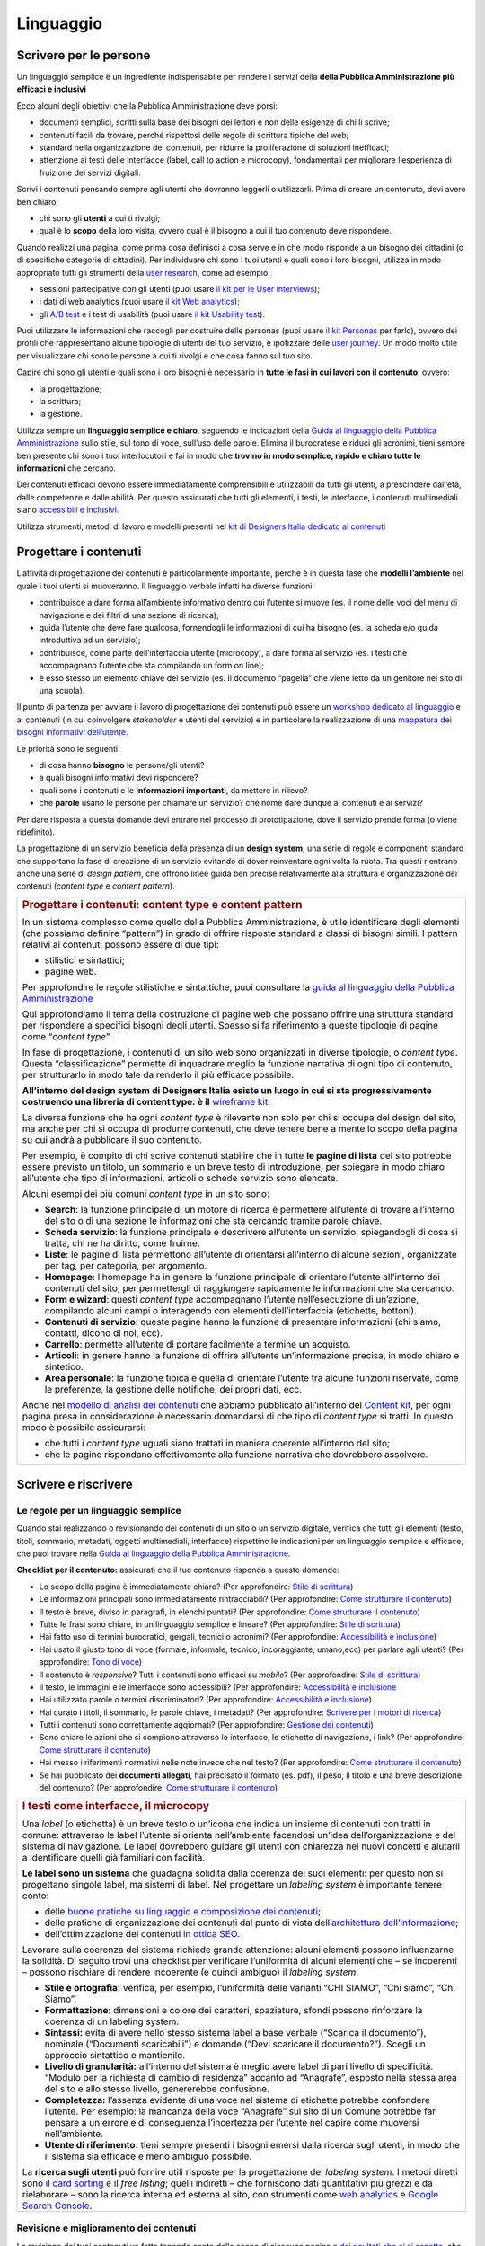 ==========
Linguaggio
==========

.. _scrivere-per-le-persone-1:

Scrivere per le persone
=======================

Un linguaggio semplice è un ingrediente indispensabile per rendere i
servizi della **della Pubblica Amministrazione più efficaci e
inclusivi**

Ecco alcuni degli obiettivi che la Pubblica Amministrazione deve porsi:

-  documenti semplici, scritti sulla base dei bisogni dei lettori e non
   delle esigenze di chi li scrive;

-  contenuti facili da trovare, perché rispettosi delle regole di
   scrittura tipiche del web;

-  standard nella organizzazione dei contenuti, per ridurre la
   proliferazione di soluzioni inefficaci;

-  attenzione ai testi delle interfacce (label, call to action e
   microcopy), fondamentali per migliorare l’esperienza di fruizione dei
   servizi digitali.

Scrivi i contenuti pensando sempre agli utenti che dovranno leggerli o
utilizzarli. Prima di creare un contenuto, devi avere ben chiaro:

-  chi sono gli **utenti** a cui ti rivolgi;

-  qual è lo **scopo** della loro visita, ovvero qual è il bisogno a cui
   il tuo contenuto deve rispondere.

Quando realizzi una pagina, come prima cosa definisci a cosa serve e in
che modo risponde a un bisogno dei cittadini (o di specifiche categorie
di cittadini). Per individuare chi sono i tuoi utenti e quali sono i
loro bisogni, utilizza in modo appropriato tutti gli strumenti della
`user
research <../user-research.html>`__,
come ad esempio:

-  sessioni partecipative con gli utenti (puoi usare `il kit per le User
   interviews <https://designers.italia.it/kit/user-interviews/>`__);

-  i dati di web analytics (puoi usare `il kit Web
   analytics <https://designers.italia.it/kit/analytics/>`__);

-  gli `A/B
   test <https://medium.com/designers-italia/la-b-testing-a-supporto-della-user-experience-aec73bc0fbb>`__
   e i test di usabilità (puoi usare `il kit Usability
   test <https://designers.italia.it/kit/usability-test/>`__).

Puoi utilizzare le informazioni che raccogli per costruire delle
personas (puoi usare `il kit
Personas <https://designers.italia.it/kit/personas/>`__ per farlo),
ovvero dei profili che rappresentano alcune tipologie di utenti del tuo
servizio, e ipotizzare delle `user
journey <https://designers.italia.it/kit/user-journey/>`__. Un modo
molto utile per visualizzare chi sono le persone a cui ti rivolgi e che
cosa fanno sul tuo sito.

Capire chi sono gli utenti e quali sono i loro bisogni è necessario in
**tutte le fasi in cui lavori con il contenuto**, ovvero:

-  la progettazione;

-  la scrittura;

-  la gestione.

Utilizza sempre un **linguaggio semplice e chiaro**, seguendo le
indicazioni della `Guida al linguaggio della Pubblica
Amministrazione <https://guida-linguaggio-pubblica-amministrazione.readthedocs.io/it/latest/>`__
sullo stile, sul tono di voce, sull’uso delle parole. Elimina il
burocratese e riduci gli acronimi, tieni sempre ben presente chi sono i
tuoi interlocutori e fai in modo che **trovino in modo semplice, rapido
e chiaro tutte le informazioni** che cercano.

Dei contenuti efficaci devono essere immediatamente comprensibili e
utilizzabili da tutti gli utenti, a prescindere dall’età, dalle
competenze e dalle abilità. Per questo assicurati che tutti gli
elementi, i testi, le interfacce, i contenuti multimediali siano
`accessibili e
inclusivi <https://guida-linguaggio-pubblica-amministrazione.readthedocs.io/it/latest/suggerimenti-di-scrittura/accessibilita-e-inclusivita.html>`__.

Utilizza strumenti, metodi di lavoro e modelli presenti nel `kit di
Designers Italia dedicato ai
contenuti <https://designers.italia.it/kit/content-kit/>`__

Progettare i contenuti
======================

L’attività di progettazione dei contenuti è particolarmente importante,
perché è in questa fase che **modelli l’ambiente** nel quale i tuoi
utenti si muoveranno. Il linguaggio verbale infatti ha diverse funzioni:

-  contribuisce a dare forma all’ambiente informativo dentro cui
   l’utente si muove (es. il nome delle voci del menu di navigazione e
   dei filtri di una sezione di ricerca);

-  guida l’utente che deve fare qualcosa, fornendogli le informazioni di
   cui ha bisogno (es. la scheda e/o guida introduttiva ad un servizio);

-  contribuisce, come parte dell’interfaccia utente (microcopy), a dare
   forma al servizio (es. i testi che accompagnano l’utente che sta
   compilando un form on line);

-  è esso stesso un elemento chiave del servizio (es. Il documento
   “pagella” che viene letto da un genitore nel sito di una scuola).

Il punto di partenza per avviare il lavoro di progettazione dei
contenuti può essere un `workshop dedicato al
linguaggio <https://docs.google.com/presentation/d/1x5wtOl0D5LZEugRAp7-XwNdcyAV_ScG9O2e9Jy2Pnbg/edit?usp=sharing>`__
e ai contenuti (in cui coinvolgere *stakeholder* e utenti del servizio)
e in particolare la realizzazione di una `mappatura dei bisogni
informativi
dell’utente <https://drive.google.com/file/d/1HEaJVym_dHbT2HdNd8oWDZZBMUwCuaFe/view>`__.

Le priorità sono le seguenti:

-  di cosa hanno **bisogno** le persone/gli utenti?

-  a quali bisogni informativi devi rispondere?

-  quali sono i contenuti e le **informazioni importanti**, da mettere
   in rilievo?

-  che **parole** usano le persone per chiamare un servizio? che nome
   dare dunque ai contenuti e ai servizi?

Per dare risposta a questa domande devi entrare nel processo di
prototipazione, dove il servizio prende forma (o viene ridefinito).

La progettazione di un servizio beneficia della presenza di un **design
system**, una serie di regole e componenti standard che supportano la
fase di creazione di un servizio evitando di dover reinventare ogni
volta la ruota. Tra questi rientrano anche una serie di *design
pattern*, che offrono linee guida ben precise relativamente alla
struttura e organizzazione dei contenuti (*content type* e *content
pattern*).

+------------------------------------------------------------------------------------------------------------------------+
| .. rubric:: Progettare i contenuti: content type e content pattern                                                     |
|                                                                                                                        |
| In un sistema complesso come quello della Pubblica Amministrazione, è                                                  |
| utile identificare degli elementi (che possiamo definire “pattern”)                                                    |
| in grado di offrire risposte standard a classi di bisogni simili. I                                                    |
| pattern relativi ai contenuti possono essere di due tipi:                                                              |
|                                                                                                                        |
| -  stilistici e sintattici;                                                                                            |
|                                                                                                                        |
| -  pagine web.                                                                                                         |
|                                                                                                                        |
| Per approfondire le regole stilistiche e sintattiche, puoi consultare                                                  |
| la `guida al linguaggio della Pubblica                                                                                 |
| Amministrazione <https://guida-linguaggio-pubblica-amministrazione.re                                                  |
| adthedocs.io/it/latest/>`__                                                                                            |
|                                                                                                                        |
| Qui approfondiamo il tema della costruzione di pagine web che possano                                                  |
| offrire una struttura standard per rispondere a specifici bisogni                                                      |
| degli utenti. Spesso si fa riferimento a queste tipologie di pagine                                                    |
| come “\ *content type*\ ”.                                                                                             |
|                                                                                                                        |
| In fase di progettazione, i contenuti di un sito web sono organizzati                                                  |
| in diverse tipologie, o *content type*. Questa “classificazione”                                                       |
| permette di inquadrare meglio la funzione narrativa di ogni tipo di                                                    |
| contenuto, per strutturarlo in modo tale da renderlo il più efficace                                                   |
| possibile.                                                                                                             |
|                                                                                                                        |
| **All’interno del design system di Designers Italia esiste un luogo                                                    |
| in cui si sta progressivamente costruendo una libreria di content                                                      |
| type: è il** `wireframe                                                                                                |
| kit <https://designers.italia.it/kit/wireframe-kit/>`__.                                                               |
|                                                                                                                        |
| La diversa funzione che ha ogni *content type* è rilevante non solo                                                    |
| per chi si occupa del design del sito, ma anche per chi si occupa di                                                   |
| produrre contenuti, che deve tenere bene a mente lo scopo della                                                        |
| pagina su cui andrà a pubblicare il suo contenuto.                                                                     |
|                                                                                                                        |
| Per esempio, è compito di chi scrive contenuti stabilire che in tutte                                                  |
| **le pagine di lista** del sito potrebbe essere previsto un titolo,                                                    |
| un sommario e un breve testo di introduzione, per spiegare in modo                                                     |
| chiaro all’utente che tipo di informazioni, articoli o schede                                                          |
| servizio sono elencate.                                                                                                |
|                                                                                                                        |
| Alcuni esempi dei più comuni *content type* in un sito sono:                                                           |
|                                                                                                                        |
| -  **Search**: la funzione principale di un motore di ricerca è                                                        |
|    permettere all’utente di trovare all’interno del sito o di una                                                      |
|    sezione le informazioni che sta cercando tramite parole chiave.                                                     |
|                                                                                                                        |
| -  **Scheda servizio**: la funzione principale è descrivere                                                            |
|    all’utente un servizio, spiegandogli di cosa si tratta, chi ne ha                                                   |
|    diritto, come fruirne.                                                                                              |
|                                                                                                                        |
| -  **Liste**: le pagine di lista permettono all’utente di orientarsi                                                   |
|    all’interno di alcune sezioni, organizzate per tag, per categoria,                                                  |
|    per argomento.                                                                                                      |
|                                                                                                                        |
| -  **Homepage**: l’homepage ha in genere la funzione principale di                                                     |
|    orientare l’utente all’interno dei contenuti del sito, per                                                          |
|    permettergli di raggiungere rapidamente le informazioni che sta                                                     |
|    cercando.                                                                                                           |
|                                                                                                                        |
| -  **Form e wizard**: questi *content type* accompagnano l’utente                                                      |
|    nell’esecuzione di un’azione, compilando alcuni campi o                                                             |
|    interagendo con elementi dell’interfaccia (etichette, bottoni).                                                     |
|                                                                                                                        |
| -  **Contenuti di servizio**: queste pagine hanno la funzione di                                                       |
|    presentare informazioni (chi siamo, contatti, dicono di noi, ecc).                                                  |
|                                                                                                                        |
| -  **Carrello**: permette all’utente di portare facilmente a termine                                                   |
|    un acquisto.                                                                                                        |
|                                                                                                                        |
| -  **Articoli**: in genere hanno la funzione di offrire all’utente                                                     |
|    un’informazione precisa, in modo chiaro e sintetico.                                                                |
|                                                                                                                        |
| -  **Area personale**: la funzione tipica è quella di orientare                                                        |
|    l’utente tra alcune funzioni riservate, come le preferenze, la                                                      |
|    gestione delle notifiche, dei propri dati, ecc.                                                                     |
|                                                                                                                        |
| Anche nel `modello di analisi dei                                                                                      |
| contenuti <https://docs.google.com/spreadsheets/d/1tmVB0unvsZ5wViYFtyaf95t69Pt4a5JAIFmGdjJjdwI/edit#gid=1126404963>`__ |
| che abbiamo pubblicato all’interno del `Content                                                                        |
| kit <https://designers.italia.it/kit/content-kit/>`__, per ogni                                                        |
| pagina presa in considerazione è necessario domandarsi di che tipo di                                                  |
| *content type* si tratti. In questo modo è possibile assicurarsi:                                                      |
|                                                                                                                        |
| -  che tutti i *content type* uguali siano trattati in maniera                                                         |
|    coerente all’interno del sito;                                                                                      |
|                                                                                                                        |
| -  che le pagine rispondano effettivamente alla funzione narrativa                                                     |
|    che dovrebbero assolvere.                                                                                           |
+------------------------------------------------------------------------------------------------------------------------+

Scrivere e riscrivere
=====================

Le regole per un linguaggio semplice
------------------------------------

Quando stai realizzando o revisionando dei contenuti di un sito o un
servizio digitale, verifica che tutti gli elementi (testo, titoli,
sommario, metadati, oggetti multimediali, interfacce) rispettino le
indicazioni per un linguaggio semplice e efficace, che puoi trovare
nella `Guida al linguaggio della Pubblica
Amministrazione <https://guida-linguaggio-pubblica-amministrazione.readthedocs.io/it/latest/>`__.

**Checklist per il contenuto:** assicurati che il tuo contenuto risponda
a queste domande:

-  Lo scopo della pagina è immediatamente chiaro? (Per approfondire:
   `Stile di
   scrittura <https://guida-linguaggio-pubblica-amministrazione.readthedocs.io/it/latest/suggerimenti-di-scrittura/stile-di-scrittura.html>`__)

-  Le informazioni principali sono immediatamente rintracciabili? (Per
   approfondire: `Come strutturare il
   contenuto <https://guida-linguaggio-pubblica-amministrazione.readthedocs.io/it/latest/suggerimenti-di-scrittura/come-strutturare-il-contenuto.html>`__)

-  Il testo è breve, diviso in paragrafi, in elenchi puntati? (Per
   approfondire: `Come strutturare il
   contenuto <https://guida-linguaggio-pubblica-amministrazione.readthedocs.io/it/latest/suggerimenti-di-scrittura/come-strutturare-il-contenuto.html>`__)

-  Tutte le frasi sono chiare, in un linguaggio semplice e lineare? (Per
   approfondire: `Stile di
   scrittura <https://guida-linguaggio-pubblica-amministrazione.readthedocs.io/it/latest/suggerimenti-di-scrittura/stile-di-scrittura.html>`__)

-  Hai fatto uso di termini burocratici, gergali, tecnici o acronimi?
   (Per approfondire: `Accessibilità e
   inclusione <https://guida-linguaggio-pubblica-amministrazione.readthedocs.io/it/latest/suggerimenti-di-scrittura/accessibilita-e-inclusione.html>`__)

-  Hai usato il giusto tono di voce (formale, informale, tecnico,
   incoraggiante, umano,ecc) per parlare agli utenti? (Per approfondire:
   `Tono di
   voce <https://guida-linguaggio-pubblica-amministrazione.readthedocs.io/it/latest/tono-di-voce.html>`__)

-  Il contenuto è *responsive*? Tutti i contenuti sono efficaci su
   *mobile*? (Per approfondire: `Stile di
   scrittura <https://guida-linguaggio-pubblica-amministrazione.readthedocs.io/it/latest/suggerimenti-di-scrittura/stile-di-scrittura.html>`__)

-  Il testo, le immagini e le interfacce sono accessibili? (Per
   approfondire: `Accessibilità e
   inclusione <https://guida-linguaggio-pubblica-amministrazione.readthedocs.io/it/latest/suggerimenti-di-scrittura/accessibilita-e-inclusivita.html>`__

-  Hai utilizzato parole o termini discriminatori? (Per approfondire:
   `Accessibilità e
   inclusione <https://guida-linguaggio-pubblica-amministrazione.readthedocs.io/it/latest/suggerimenti-di-scrittura/accessibilita-e-inclusione.html>`__)

-  Hai curato i titoli, il sommario, le parole chiave, i metadati? (Per
   approfondire: `Scrivere per i motori di
   ricerca <https://guida-linguaggio-pubblica-amministrazione.readthedocs.io/it/latest/suggerimenti-di-scrittura/scrivere-per-i-motori-di-ricerca.html>`__)

-  Tutti i contenuti sono correttamente aggiornati? (Per approfondire:
   `Gestione dei
   contenuti <https://guida-linguaggio-pubblica-amministrazione.readthedocs.io/it/latest/suggerimenti-di-scrittura/gestione-dei-contenuti.html>`__)

-  Sono chiare le azioni che si compiono attraverso le interfacce, le
   etichette di navigazione, i link? (Per approfondire: `Come
   strutturare il
   contenuto <https://guida-linguaggio-pubblica-amministrazione.readthedocs.io/it/latest/suggerimenti-di-scrittura/come-strutturare-il-contenuto.html>`__)

-  Hai messo i riferimenti normativi nelle note invece che nel testo?
   (Per approfondire: `Come strutturare il
   contenuto <https://guida-linguaggio-pubblica-amministrazione.readthedocs.io/it/latest/suggerimenti-di-scrittura/come-strutturare-il-contenuto.html>`__)

-  Se hai pubblicato dei **documenti allegati**, hai precisato il
   formato (es. pdf), il peso, il titolo e una breve descrizione del
   contenuto? (Per approfondire: `Come strutturare il
   contenuto <https://guida-linguaggio-pubblica-amministrazione.readthedocs.io/it/latest/suggerimenti-di-scrittura/come-strutturare-il-contenuto.html>`__)

.. _section-1:

+------------------------------------------------------------------------------------------------------------------------------------------------------+
| .. rubric:: I testi come interfacce, il microcopy                                                                                                    |
|                                                                                                                                                      |
| Una *label* (o etichetta) è un breve testo o un’icona che indica un                                                                                  |
| insieme di contenuti con tratti in comune: attraverso le label                                                                                       |
| l’utente si orienta nell’ambiente facendosi un’idea                                                                                                  |
| dell’organizzazione e del sistema di navigazione. Le label dovrebbero                                                                                |
| guidare gli utenti con chiarezza nei nuovi concetti e aiutarli a                                                                                     |
| identificare quelli già familiari con facilità.                                                                                                      |
|                                                                                                                                                      |
| **Le label sono un sistema** che guadagna solidità dalla coerenza dei                                                                                |
| suoi elementi: per questo non si progettano singole label, ma sistemi                                                                                |
| di label. Nel progettare un *labeling system* è importante tenere                                                                                    |
| conto:                                                                                                                                               |
|                                                                                                                                                      |
| -  delle `buone pratiche su linguaggio e composizione dei                                                                                            |
|    contenuti <https://guida-linguaggio-pubblica-amministrazione.readthedocs.io/it/latest/suggerimenti-di-scrittura.html>`__;                         |
|                                                                                                                                                      |
| -  delle pratiche di organizzazione dei contenuti dal punto di vista                                                                                 |
|    dell’\ `architettura                                                                                                                              |
|    dell’informazione <http://design-italia.readthedocs.io/it/stable/doc/content-design/architettura-dell-informazione.html>`__;                      |
|                                                                                                                                                      |
| -  dell’ottimizzazione dei contenuti `in ottica                                                                                                      |
|    SEO. <http://design-italia.readthedocs.io/it/stable/doc/content-design/seo.html>`__                                                               |
|                                                                                                                                                      |
| Lavorare sulla coerenza del sistema richiede grande attenzione:                                                                                      |
| alcuni elementi possono influenzarne la solidità. Di seguito trovi                                                                                   |
| una checklist per verificare l’uniformità di alcuni elementi che – se                                                                                |
| incoerenti – possono rischiare di rendere incoerente (e quindi                                                                                       |
| ambiguo) il *labeling system*.                                                                                                                       |
|                                                                                                                                                      |
| -  **Stile e ortografia:** verifica, per esempio, l’uniformità delle                                                                                 |
|    varianti “CHI SIAMO”, “Chi siamo”, “Chi Siamo”.                                                                                                   |
|                                                                                                                                                      |
| -  **Formattazione**: dimensioni e colore dei caratteri, spaziature,                                                                                 |
|    sfondi possono rinforzare la coerenza di un labeling system.                                                                                      |
|                                                                                                                                                      |
| -  **Sintassi:** evita di avere nello stesso sistema label a base                                                                                    |
|    verbale (“Scarica il documento”), nominale (“Documenti                                                                                            |
|    scaricabili”) e domande (“Devi scaricare il documento?”). Scegli                                                                                  |
|    un approccio sintattico e mantienilo.                                                                                                             |
|                                                                                                                                                      |
| -  **Livello di granularità:** all’interno del sistema è meglio avere                                                                                |
|    label di pari livello di specificità. “Modulo per la richiesta di                                                                                 |
|    cambio di residenza” accanto ad “Anagrafe”, esposto nella stessa                                                                                  |
|    area del sito e allo stesso livello, genererebbe confusione.                                                                                      |
|                                                                                                                                                      |
| -  **Completezza:** l’assenza evidente di una voce nel sistema di                                                                                    |
|    etichette potrebbe confondere l’utente. Per esempio: la mancanza                                                                                  |
|    della voce “Anagrafe” sul sito di un Comune potrebbe far pensare a                                                                                |
|    un errore e di conseguenza l’incertezza per l’utente nel capire                                                                                   |
|    come muoversi nell’ambiente.                                                                                                                      |
|                                                                                                                                                      |
| -  **Utente di riferimento:** tieni sempre presenti i bisogni emersi                                                                                 |
|    dalla ricerca sugli utenti, in modo che il sistema sia efficace e                                                                                 |
|    meno ambiguo possibile.                                                                                                                           |
|                                                                                                                                                      |
| La **ricerca sugli utenti** può fornire utili risposte per la                                                                                        |
| progettazione del *labeling system*. I metodi diretti sono `il card                                                                                  |
| sorting <https://designers.italia.it/assets/downloads/CoDesignWorkshop_Card%20sorting.pdf>`__                                                        |
| e il *free listing*; quelli indiretti – che forniscono dati                                                                                          |
| quantitativi più grezzi e da rielaborare – sono la ricerca interna ed                                                                                |
| esterna al sito, con strumenti come `web                                                                                                             |
| analytics <https://designers.italia.it/kit/analytics/>`__ e                                                                                          |
| `Google Search Console                                                                                                                               |
| <https://design-italia.readthedocs.io/it/stable/doc/content-design/seo.html?highlight=search%20console#webmaster-tools-search-console-di-google>`__. |
+------------------------------------------------------------------------------------------------------------------------------------------------------+

.. _section-2:

Revisione e miglioramento dei contenuti
---------------------------------------

La revisione dei tuoi contenuti va fatta tenendo conto dello scopo di
ciascuna pagina e `dei risultati che ci si
aspetta <https://guida-linguaggio-pubblica-amministrazione.readthedocs.io/it/latest/suggerimenti-di-scrittura/gestione-dei-contenuti.html#misura-i-risultati>`__,
che possono essere misurati attraverso strumenti di ricerca come `Google
Analytics <https://designers.italia.it/kit/analytics/>`__, da `A/B test
mirati <https://medium.com/designers-italia/la-b-testing-a-supporto-della-user-experience-aec73bc0fbb>`__,
o anche attraverso `attività di ricerca
qualitativa <https://designers.italia.it/kit/co-design-workshop/>`__
(dei `test di
usabilità <https://designers.italia.it/kit/usability-test/>`__, per
esempio).

I contenuti pubblicati su un sito devono essere pensati come un oggetto
in continua evoluzione. `Organizza un flusso di lavoro con il tuo team <linguaggio.html#come-organizzare-il-lavoro>`_
affinché tutti i contenuti del tuo sito siano:

-  realizzati con strumenti di **scrittura e editing collaborativi**;

-  periodicamente **aggiornati e revisionati**.

Queste due semplici accortezze possono aiutarti a fare in modo che:

-  lo scopo di ogni pagina del tuo sito sia chiaro e immediatamente
   comprensibile;

-  le informazioni siano efficaci e utili;

-  non ci siano pagine con informazioni obsolete, pagine vuote o
   incomplete.

All’interno del `Content
kit <https://designers.italia.it/kit/content-kit/>`__ puoi trovare un
`modello di analisi dei
contenuti <https://docs.google.com/spreadsheets/d/1tmVB0unvsZ5wViYFtyaf95t69Pt4a5JAIFmGdjJjdwI/edit?usp=sharing>`__
pronto all’uso, per **gestire l’attività di revisione** di tutte le
pagine del sito o di una specifica sezione, assegnando specifici *task*
ai vari membri del tuo team. Utilizzando questo strumento, puoi
individuare **tutti i problemi di ogni pagina** (dalla chiarezza delle
informazioni all’efficacia dell’interfaccia, dai problemi di metadati a
quelli di accessibilità), basandoti sulle indicazioni della `Guida al
linguaggio della Pubblica
Amministrazione <https://guida-linguaggio-pubblica-amministrazione.readthedocs.io/it/latest/index.html>`__,
per poi attivare **un processo di riscrittura** e miglioramento dei
contenuti.

Se il tuo focus è fare in modo che il tuo servizio sia più facile da
trovare attraverso i motori di ricerca (Google) nel kit dedicato alla
SEO è disponibile un modello di analisi specifico (`Vai al kit dedicato alla SEO <https://designers.italia.it/kit/SEO/>`_).

+---------------------------------------------------------------------------------------------------------------+
| .. rubric:: Strumenti di editing collaborativo                                                                |
|                                                                                                               |
| Gli strumenti di editing collaborativo ti permettono di creare nuovi                                          |
| contenuti o di fare dei processi di revisione di contenuti già                                                |
| esistenti con **altri membri del tuo team**. In questo modo puoi                                              |
| avere più punti di vista sui contenuti, per verificare la chiarezza e                                         |
| l’efficacia delle informazioni e ottenere il miglior risultato                                                |
| possibile.                                                                                                    |
|                                                                                                               |
| All’interno del `Content                                                                                      |
| kit <https://designers.italia.it/kit/content-kit/>`__ puoi trovare un                                         |
| esercizio di `editing collaborativo “Prima e                                                                  |
| dopo <https://docs.google.com/document/d/1nkfs_xaMZdn2Q6ohSWYbFP7bvLnmKO75hyqO3ws38Fc/edit?usp=sharing>`__\ ” |
| che ti mostra in che modo utilizzare:                                                                         |
|                                                                                                               |
| -  degli strumenti come `InVision <https://www.invisionapp.com/>`__ e                                         |
|    `Hypothes.is <https://web.hypothes.is/>`__, che ti permettono di                                           |
|    fare una revisione dei contenuti direttamente nel loro contesto                                            |
|    d’uso, online (nel caso di contenuti già pubblicati) oppure in un                                          |
|    prototipo (nel caso di nuovi contenuti). Questo approccio è                                                |
|    particolarmente utile per analizzare e migliorare label, voci di                                           |
|    menu e testi che accompagnanano le interfacce grafiche attraverso                                          |
|    cui si fruisce un servizio                                                                                 |
|                                                                                                               |
| -  degli strumenti di scrittura collaborativa come `Google                                                    |
|    Docs <https://docs.google.com/document/u/0/>`__, che ti permettono                                         |
|    di fare interventi condivisi sulle parti testuali del tuo                                                  |
|    contenuto.                                                                                                 |
+---------------------------------------------------------------------------------------------------------------+

Gestire i contenuti
===================

Gestire i contenuti significa tenere aggiornati e migliorare i propri
contenuti per:

-  rispondere in modo più efficace ai bisogni degli utenti;

-  evitare refusi, errori o incongruenze;

-  rispondere a nuovi bisogni informativi di cui non si era tenuto
   conto;

-  gestire i processi di pubblicazione.

In genere questa attività richiede:

-  la capacità di tenere un inventario di contenuti;

-  la capacità di organizzare un processo di produzione di nuovi
   contenuti o di revisione di contenuti esistenti.

Una corretta gestione dei contenuti è fondamentale anche per la gestione
di attività "straordinarie", 
come `la migrazione dei contenuti <linguaggio.html#linventario-dei-contenuti-content-inventory>`_ 
ad un nuovo sito web, o `la traduzione di una parte dei contenuti 
<linguaggio.html#gestire-un-sito-multilingua>`_ del proprio sito.

L’inventario dei contenuti (content inventory)
----------------------------------------------

Il primo passo consiste nella gestione ordinata dei contenuti (pagine,
immagini, documenti o altro) spesso possibile attraverso il *backend*
del proprio content management system (CMS) e la loro classificazione in
*content type* e la loro organizzazione secondo un sistema di categorie
o tag.

Ci sono situazione particolari in cui può essere opportuno trasferire
l’inventario dei contenuti (o una sua porzione) all’interno di uno
spreadsheet (`si può usare questo modello e modificarlo secondo
necessità <https://docs.google.com/spreadsheets/d/1tmVB0unvsZ5wViYFtyaf95t69Pt4a5JAIFmGdjJjdwI/edit#gid=1126404963>`__).
Per esempio in vista di una ottimizzazione SEO o di un redesign del
servizio, che potrebbe comportare la necessità di riclassificare i
contenuti o introdurre nuovi criteri di classificazione. Un caso
specifico è il processo di migrazione dei contenuti da una
infrastruttura tecnologica all’altra

+-----------------------------------------------------------------------+
| .. rubric:: Gestire un processo di migrazione dei contenuti           |
|                                                                       |
| La migrazione dei contenuti di un sito web è un’operazione che spesso |
| prevede:                                                              |
|                                                                       |
| -  cambiamento della tecnologia                                       |
|                                                                       |
| -  riclassificazione dei contenuti                                    |
|                                                                       |
| -  cambio di dominio                                                  |
|                                                                       |
| Obiettivi:                                                            |
|                                                                       |
| -  **gestire correttamente i contenuti esistenti** e non perderli nel |
|    passaggio al nuovo sito;                                           |
|                                                                       |
| -  evitare che gli utenti trovino online dei **link non               |
|    funzionanti**;                                                     |
|                                                                       |
| -  mantenere tutti i contenuti **ben indicizzati** e quindi           |
|    facilmente reperibili.                                             |
|                                                                       |
| In vista di una migrazione, bisogna fare un inventario dei contenuti  |
| e lavorare alla riclassificazione delle singole pagine, se necessaria |
| (content type e tag corrispondenti a ciascuna pagina. A volte la      |
| migrazione può richiedere la riscrittura di alcune pagine del sito    |
| (per esempio scrivere una descrizione prima non prevista) o la        |
| creazione dei contenuti di nuove pagine che non esistevano nel        |
| precedente sito. Questo processo può richiedere tempo, ma è           |
| funzionale alla migrazione automatica dei contenuti da un vecchio a   |
| un nuovo sito. Un altro aspetto di grande impatto è la gestione in    |
| ottica SEO                                                            |
|                                                                       |
| .. rubric:: **La gestione SEO di una migrazione**                     |
|                                                                       |
| Le attività da fare per gestire una corretta migrazione riguardano    |
| **la** **corretta gestione SEO**, con strumenti come `il modello per  |
| l’ottimizzazione                                                      |
| SEO <https://docs.google.com/spreadsheets/d/1bRjLUC3yN1E1c-ZTY1FiI5kl |
| X_wkeMWuC9boWXSBbhw/edit?usp=sharing>`__                              |
| del `SEO kit <https://designers.italia.it/kit/SEO/>`__ o la `Search   |
| Console di Google <https://search.google.com/search-console>`__.      |
|                                                                       |
| Durante un processo di migrazione, oltre ai contenuti è necessario    |
| **mappare tutti i link** (puoi usare `il modello per l’ottimizzazione |
| SEO <https://docs.google.com/spreadsheets/d/1bRjLUC3yN1E1c-ZTY1FiI5kl |
| X_wkeMWuC9boWXSBbhw/edit?usp=sharing>`__                              |
| che abbiamo pubblicato nel `SEO                                       |
| kit <https://designers.italia.it/kit/SEO/>`__ per farlo). Quando fai  |
| una migrazione, devi mappare anche **i link delle foto, dei documenti |
| o di altri oggetti multimediali**, che potrebbero essere linkati o    |
| indicizzati autonomamente.                                            |
|                                                                       |
| Prima della migrazione del tuo sito, utilizza la `Search Console di   |
| Google <https://search.google.com/search-console>`__ per ottenere     |
| degli elenchi di:                                                     |
|                                                                       |
| -  **tutte le pagine e gli oggetti multimediali** che appaiono nei    |
|    risultati di ricerca;                                              |
|                                                                       |
| -  **i backlink** che puntano al tuo vecchio sito.                    |
|                                                                       |
| La mappatura di tutti i link del vecchio sito ti permette di creare   |
| dei *redirect*, dai vecchi url ai nuovi, facendo attenzione che:      |
|                                                                       |
| -  il redirect di ogni contenuto rimandi allo stesso contenuto nel    |
|    nuovo sito (e non ad esempio alla homepage);                       |
|                                                                       |
| -  se non ci sono contenuti corrispondenti, il *redirect* rimandi in  |
|    ogni caso ad un contenuto analogo, che risponde allo stesso scopo  |
|    informativo.                                                       |
|                                                                       |
| Ricorda di tenere online il vecchio dominio (e il vecchio server) per |
| più tempo possibile, per garantire il corretto funzionamento dei      |
| *redirect*.                                                           |
|                                                                       |
| Una volta online il nuovo sito, monitora attentamente:                |
|                                                                       |
| -  il traffico, attraverso `strumenti di                              |
|    analytics <https://designers.italia.it/kit/analytics/>`__, per     |
|    vedere se ci sono criticità sulle quali intervenire (ad esempio un |
|    calo rilevante di traffico su un determinato contenuto);           |
|                                                                       |
| -  l'indicizzazione con la `Search Console di                         |
|    Google <https://search.google.com/search-console>`__, per          |
|    verificare se il sito ha perso traffico in relazione ad **alcune   |
|    parole chiavi strategiche** o molto utilizzate nella precedente    |
|    versione.                                                          |
|                                                                       |
| **Per approfondire:**                                                 |
|                                                                       |
| `Checklist per il                                                     |
| SEO <https://trello.com/b/CPIl9SxJ/seokitdesigners-italia>`__         |
|                                                                       |
| `Modello per l’ottimizzazione                                         |
| SEO <https://docs.google.com/spreadsheets/d/1bRjLUC3yN1E1c-ZTY1FiI5kl |
| X_wkeMWuC9boWXSBbhw/edit?usp=sharing>`__                              |
|                                                                       |
| `Linee guida per i servizi digitali della Pubblica                    |
| Amministrazione <http://design-italia.readthedocs.io/it/stable/doc/co |
| ntent-design/seo.html#migrazione-seo-di-un-sito>`__                   |
+-----------------------------------------------------------------------+

Analizzare i contenuti
----------------------

L’attività più frequente per la gestione dei contenuti è il monitoraggio
e l’ottimizzazione dei contenuti già esistenti. All’interno del `Content
kit <https://designers.italia.it/kit/content-kit/>`__ puoi trovare un
`modello di analisi di
contenuti <https://docs.google.com/spreadsheets/d/1tmVB0unvsZ5wViYFtyaf95t69Pt4a5JAIFmGdjJjdwI/edit?usp=sharing>`__
da cui puoi prendere spunto per gestire la tua attività di **revisione e
monitoraggio dei contenuti**.

L’analisi serve a:

-  individuare pagine o contenuti da rimuovere;

-  individuare contenuti da aggiornare;

-  individuare contenuti assenti e che vanno realizzati;

-  individuare la posizione di contenuti che devono migrare altrove;

L’analisi può prendere in esame, in diversi momenti e secondo gli
obiettivi specifici, le seguenti dimensioni:

-  tutte le pagine hanno **uno scopo** chiaro e definito?

-  le informazioni sono immediatamente comprensibili?

-  il linguaggio è semplice, chiaro, senza tecnicismi? Prova a leggere
   ad alta voce l’introduzione, per capire se il tuo testo è davvero
   efficace.

-  Il testo è adatto alla lettura su **dispositivi mobile**?

-  le informazioni sono organizzate bene all’interno della pagina?

-  le informazioni sono aggiornate?

-  i tag e i **metadati** sono trattati correttamente?

-  ci sono titolo e sommario? Al loro interno trovi le giuste parole
   chiave? Introducono bene il contenuto della pagina?

-  i documenti e le note sono trattati nel modo giusto?

-  ci sono **refusi o errori grammaticali**?

-  le `etichette di navigazione <https://guida-linguaggio-pubblica-amministrazione.readthedocs.io/it/latest/suggerimenti-di-scrittura/usabilita.html#label>`_ nella pagina sono chiare? Riesci a capire
   dove ti porteranno?

-  ci sono acronimi o delle maiuscole “di troppo”, che rendono meno
   chiaro il testo?

-  sarebbe utile dividere le parti testuali in paragrafi o elenchi
   puntati?

In molti casi, il miglior modo di avviare l’analisi dei contenuti è fare
dei **test di usabilità** con gli utenti di tipo “task based”, cioè
concentrandosi sulla capacità dell’utente di raggiungere il risultato
che si era prefisso. Questo tipo di analisi può far emergere problemi
nella gestione delle informazioni. Per approfondire, vai alla sezione
sui test di usabilità `usability
test <https://designers.italia.it/kit/usability-test/>`__.

Una seconda modalità di lavoro è quella degli `A/B
test <https://medium.com/designers-italia/la-b-testing-a-supporto-della-user-experience-aec73bc0fbb>`__,
molto utile per avviare processi di miglioramento continuo delle
interfacce utente (comprensive di `label <https://guida-linguaggio-pubblica-amministrazione.readthedocs.io/it/latest/suggerimenti-di-scrittura/usabilita.html#label>`_, microcopy e altri contenuti).

Come organizzare il lavoro
--------------------------

L’attività di gestione dei contenuti va definita in un flusso di lavoro
che richiede una definizione delle attività e l’utilizzo di strumenti di
project management . All’interno del `kit sui
contenuti <https://designers.italia.it/kit/content-kit/>`__ è presente
un esempio di gestione della produzione di contenuti utilizzando una
board di Trello. All’interno del `kit per la
SEO <https://designers.italia.it/kit/SEO/>`__ è presente un esempio di
board per gestire gli aspetti SEO di un progetto digitale. I processi di
`audit dei
contenuti <https://docs.google.com/spreadsheets/d/1tmVB0unvsZ5wViYFtyaf95t69Pt4a5JAIFmGdjJjdwI/edit?usp=sharing>`__
richiedono la capacità di identificare ruoli e scadenze e coordinare il
processo in modo da garantire il raggiungimento dei risultati nei tempi
stabiliti. Tutti questi strumenti favoriscono la collaborazione e lo
scambio di opinioni tra i membri del team.

Per valutare i progressi nel processo di semplificazione dei contenuti è
opportuno organizzare ogni anno dei test di usabilità.

Come pubblicare
---------------

Il più delle volte la gestione dei contenuti avviene tramite sistemi di
pubblicazione basati su **Content management system** (Cms), come ad
esempio `Wordpress <https://it.wordpress.org/>`__ o
`Drupal <https://www.drupal.org/home>`__. Ma è possibile utilizzare
altre modalità di pubblicazione e gestione dei contenuti. Ad esempio, la
piattaforma dove sono ospitate queste linee guida utilizza GitHub come
content management system e benefica del suo *version control system*.

È bene conoscere in modo approfondito gli strumenti di gestione dei
contenuti, in modo da governare i processi di aggiornamento,
classificazione e riclassificazione dei contenuti, e seguire le regole
per una buona indicizzazione dei contenuti sui motori di ricerca.

+-----------------------------------------------------------------------+
| .. rubric:: Approfondimento                                           |
|                                                                       |
| Molti Cms hanno delle funzioni in comune, il cui utilizzo va definito |
| in fase di design (o redesign) del sito, per creare un sistema        |
| coerente e funzionale. Ad esempio:                                    |
|                                                                       |
| -  **Gli articoli**: sono generalmente utilizzati per produrre news o |
|    blog post, precisando la data di pubblicazione e in alcuni casi    |
|    l'autore. Essendo spesso organizzati attraverso delle categorie,   |
|    possono essere adatti anche per la pubblicazione e la gestione di  |
|    schede servizio. Anche quando il Cms non lo prevede, è bene        |
|    prevedere un sommario oltre al titolo, che spieghi il contenuto    |
|    della pagina, mentre è sempre necessario curare i metadati per     |
|    l'indicizzazione;                                                  |
|                                                                       |
| -  **Le pagine**: strumenti più versatili, possono contenere          |
|    informazioni testuali, gallery, liste, wizard e form, e quindi     |
|    sono adatte a qualsiasi tipo di *content type*. Per ogni pagina    |
|    valuta con attenzione il titolo, che deve essere pertinente,       |
|    indicizzato e può divenire un bottone di navigazione. In base      |
|    all’utilizzo delle pagine per i content type, definisci quando     |
|    prevedere anche un sommario e/o un testo introduttivo, per         |
|    indicare all’utente che contenuti trova nella pagina.              |
|                                                                       |
| -  I **tag** e le **categorie**: sono due “modi” per catalogare e     |
|    correlare i contenuti all'interno dei Cms. È opportuno pianificare |
|    in un file condiviso **quali tag** e **quali categorie**           |
|    utilizzare, in base alle scelte di correlazione dei contenuti      |
|    all’interno del sito. Pianifica in che modo le categorie e i tag   |
|    saranno utilizzati dagli utenti durante la navigazione (potrai     |
|    mostrare contenuti correlati, oppure creare dei menu partendo      |
|    dalle categorie, ecc.).                                            |
|                                                                       |
| -  I **menu**: quando crei un menu con un Cms, ricorda che tutte le   |
|    voci sono di fatto delle etichette di navigazione che vanno        |
|    trattate coerentemente alla strategia adottata per il *labeling    |
|    system*.                                                           |
|                                                                       |
| -  I **widget** sono oggetti molto versatili, da utilizzare           |
|    all’interno delle pagine o di altre parti del sito (footer,        |
|    sidebar) per inserire elementi come contenuti multimediali,        |
|    widget, form, ecc. Anche nel gestire i widget ricorda di           |
|    rispettare la corretta gestione delle etichette di navigazione,    |
|    del microcopy, dei metadati, dei tag e delle categorie.            |
+-----------------------------------------------------------------------+

Gestire un sito multilingua
---------------------------

Localizzare il proprio sito o servizio digitale può essere molto
importante per renderlo più efficace **per tutti gli utenti**, anche
quelli che non conoscono o non hanno dimestichezza con la lingua e la
cultura italiane, attraverso contenuti:

-  accessibili e inclusivi;

-  facili da trovare;

-  chiari e comprensibili.

Questo passaggio può essere particolarmente importante per i servizi
pubblici, che si rivolgono spesso anche a cittadini di altre nazionalità
o a cittadini italiani ma che hanno diversi riferimenti linguistici o
culturali.

Se ritieni utile realizzare una traduzione del tuo sito, la prima scelta
da fare è se:

-  tradurre l'intero sito (o l'intera applicazione);

-  tradurne solo una parte, dove l'utilizzo di altre lingue è
   particolarmente rilevante (es. la sezione “visti” del sito del
   Ministero degli esteri; la sezione dedicata alle emergenze del sito
   di un ospedale; ecc).

La scelta va fatta in considerazione:

-  di una ricerca sugli **utenti del sito** o del servizio, che ne
   indaghi la lingua e i riferimenti culturali attraverso strumenti
   quantitativi (`web
   analytics <https://designers.italia.it/kit/analytics/>`__) e
   qualitativi (`user
   interviews <https://designers.italia.it/kit/user-interviews/>`__, ad
   esempio);

-  degli **obiettivi** che si vogliono perseguire con i propri contenuti
   (inclusione; efficienza del servizio; accessibilità; ecc).

**Tradurre i contenuti**
~~~~~~~~~~~~~~~~~~~~~~~~

Per la creazione e la gestione di una versione multilingua di un sito è
necessario organizzare un flusso di lavoro che preveda:

-  la `mappatura <linguaggio.html#linventario-dei-contenuti-content-inventory>`_ di tutti i contenuti;

-  la scelta dei contenuti da tradurre, in base agli utenti e agli
   `obiettivi da raggiungere <linguaggio.html#progettare-i-contenuti>`_;

-  l'organizzazione all'interno del team del lavoro di traduzione e
   localizzazione dei contenuti;

-  il test dell'efficacia dei contenuti tradotti (tramite `A/B
   test <https://medium.com/designers-italia/la-b-testing-a-supporto-della-user-experience-aec73bc0fbb>`__,
   `usability test <https://designers.italia.it/kit/usability-test/>`__).

Se traduci **solo alcune parti** del tuo sito:

-  mostra in modo evidente l'interfaccia per scegliere la propria
   lingua;

-  assicurati di tradurre anche il contesto, aggiungendo dei chiarimenti
   quando necessario, per non lasciare le informazioni isolate o dare
   per scontate altre informazioni che non sono tradotte.

“Tradurre” i contenuti di un sito o di una sezione di un sito non
significa limitarsi a cambiare il testo dall'italiano alla lingua di
destinazione, ma anche “localizzare” i contenuti, rendendoli
**comprensibili ed efficaci** anche da chi parla un'altra lingua o ha
una diversa cultura. Ad esempio:

-  **alcuni concetti o nomi** possono non essere immediatamente
   comprensibili per un turista o un cittadino di altra nazionalità e
   vanno spiegati, oltre che tradotti (es. “il medico di base”; “gli
   esami di stato”; “l'Inps”, “l'Agenzia delle entrate”, ecc);

-  alcune **espressioni** possono avere un significato diverso se
   semplicemente tradotte in un'altra lingua (ad esempio, “timbra il
   biglietto” si potrebbe tradurre con “\ *validate your ticket by
   stamping it at the machines*\ ” invece che con un semplice “\ *stamp
   your ticket*\ ”);

-  può essere necessario **adattare alcuni contenuti** in base alla
   cultura di chi legge (i concetti di “famiglia” e “congiunti”, ad
   esempio, potrebbero avere significati diversi e quindi in alcuni casi
   andare chiariti in base ai riferimenti culturali degli utenti a cui
   ci si rivolge).

Se hai un sito multilingue, ricordati che quando aggiorni o cambi i
contenuti dovrai farlo contemporaneamente su più lingue, mantenendo
aggiornata la versione italiana con le altre lingue.

.. _section-3:

Proprietà intellettuale: testi, immagini, dati. Le liberatorie e i tipi di licenze
----------------------------------------------------------------------------------

Tutti i contenuti pubblicati dalla Pubblica Amministrazione `sono
rilasciati per legge con una licenza open
source <https://cad.readthedocs.io/it/v2017-12-13/_rst/capo5_sezione1_art52.html>`__,
che ne permette l’utilizzo da parte di chiunque, anche per finalità
commerciali.

Esistono molti tipi di licenze aperte che possono essere utilizzati per
i contenuti della Pubblica Amministrazione. Per rendere più semplice
l’utilizzo dei dati pubblicati da parte delle altre Pubbliche
Amministrazioni e degli utenti, suggeriamo l’utilizzo della licenza
`Creative Commons Attribution
4.0 <https://creativecommons.org/licenses/by/4.0/deed.it>`__ (codice
SPDX: CC-BY-4.0).

Questa licenza riconosce la libertà di:

-  **condividere,** ovvero riprodurre, distribuire, comunicare al
   pubblico, esporre in pubblico, rappresentare, eseguire e recitare
   questo materiale con qualsiasi mezzo e formato;

-  **modificare,** ovvero remixare, trasformare il materiale e basarsi
   su di esso per le proprie opere per qualsiasi fine, anche
   commerciale.

Queste libertà sono subordinate al rispetto delle seguenti condizioni:

-  **attribuzione,** ovvero dovere di riconoscere e menzionare la
   paternità dell’opera, di, fornire un link alla licenza e di indicare
   se ha subito delle modifiche;

Come seconda scelta, è anche utilizzabile la licenza `Creative Commons
Attribution-ShareAlike
4.0 <https://creativecommons.org/licenses/by-sa/4.0/deed.it>`__ (codice
SPDX: CC-BY-SA-4.0), che introduce alla licenza precedente la cosiddetta
clausola “\ *share alike*\ ”:

-  **divieto di restrizioni aggiuntive,** ovvero divieto di applicare
   termini legali o misure tecnologiche che impongano ad altri soggetti,
   ulteriori licenziatari dei medesimi dati o contenuti, dei vincoli
   giuridici su quanto la licenza consente loro di fare.

Quando i contenuti sono pubblicati all’interno di **un sito web
pubblico**, le licenze di utilizzo possono essere indicate scrivendo nel
footer:

   “Tutti i contenuti presenti su questo sito web, salvo diversa
   specifica, si intendono rilasciati con licenza* `Creative Commons
   Attribution
   4.0 <https://creativecommons.org/licenses/by/4.0/deed.it>`__\ . I testi
   degli atti ufficiali sono, invece, in pubblico dominio* (`Creative
   Commons
   Zero <https://creativecommons.org/publicdomain/zero/1.0/deed.it>`__).”

Nel caso della pubblicazione di **documenti**, si può fare una
distinzione:

-  Gli atti ufficiali della Pubblica Amministrazione non possono essere
   coperti da diritto d’autore. Per questi contenuti utilizza una
   dichiarazione esplicita di rilascio in pubblico dominio, applicando
   la dichiarazione presente nella licenza `Creative Commons
   Zero <https://creativecommons.org/publicdomain/zero/1.0/deed.it>`__,
   ovvero di chiarire che su di essi non insistono diritti d’autore di
   nessuno.

-  Sebbene sia sempre preferibile l’adozione di `Creative Commons
   Attiribution <https://creativecommons.org/licenses/by/3.0/it/>`__,
   altri documenti possono essere soggetti ad altri tipi di licenze
   aperte. In questi casi si può precisare in calce l’indicazione:

      “Il presente contenuto è reso disponibile al pubblico nei termini di
      cui alla Licenza XXXX disponibile al seguente link: INSERIRE link al
      contenuto esteso della licenza. Il relativo contratto di licenza si
      intende concluso a seguito del semplice utilizzo del contenuto.”

Nota che le uniche licenze *Creative Commons* di tipo aperto sono la
`Creative Commons
Zero <https://creativecommons.org/choose/zero/?lang=it>`__, `Creative
Commons
Attiribution <https://creativecommons.org/licenses/by/3.0/it/>`__ e
`Creative Commons
Attiribution-ShareAlike <https://creativecommons.org/licenses/by-sa/3.0/it/>`__.

**Pubblicazione di contenuti non prodotti dalla Pubblica Amministrazione**
~~~~~~~~~~~~~~~~~~~~~~~~~~~~~~~~~~~~~~~~~~~~~~~~~~~~~~~~~~~~~~~~~~~~~~~~~~

Quando pubblichi qualsiasi tipo di contenuto su un sito, un canale
social, una newsletter, **devi accertarti di averne il diritto**. Per
questo considera che:

-  Tutte le immagini, i video e i file audio, salvo diversa
   indicazione, sono coperti da
   `copyright <https://it.wikipedia.org/wiki/Copyright>`__, ovvero da
   diritto d’autore sulle immagini (inclusi i contenuti su canali come
   Youtube, Facebook, Twitter, Instagram etc.). Se intendi utilizzare
   contenuti **protetti da copyright** e rilasciati con una licenza
   non aperta devi richiedere l’autorizzazione al proprietario e
   conoscere i termini d’uso concessi.
   In questo caso l’attribuzione del copyright sotto il contenuto
   pubblicato dipende dal tipo di licenza acquisita.

-  Alcuni contenuti sono pubblicati online con licenza `Creative Commons
   (CC) <http://www.creativecommons.it/Licenze>`__, un modo
   standardizzato per definire a quali diritti l’autore rinuncia e quali
   si riserva. I contenuti con licenza CC possono essere utilizzati
   liberamente a seconda del tipo di licenza espressa (utilizzo
   commerciale o non commerciale, possibilità di modifica del contenuto,
   ecc.), purché ci sia **l’attribuzione al proprietario** dei diritti.

**Scrivi ad esempio:** *[Contenuto] di [nome autore], pubblicato sotto
licenza [indicare licenza Creative Commons]*

**Per approfondire:** `Qual è il modo giusto di attribuire un'opera
rilasciata con Creative
Commons? <http://www.creativecommons.it/faq#32>`__

+-----------------------------------------------------------------------+
| .. rubric:: **Archivi di contenuti multimediali online**              |
|                                                                       |
| Per quanto riguarda i contenuti multimediali, ovvero le immagini, i   |
| video, e gli audio, è possibile utilizzare **archivi online con       |
| licenze di utilizzo aperte**:                                         |
|                                                                       |
| -  Per le **immagini** alcuni archivi non richiedono alcuna           |
|    attribuzione (es. `Unsplash <https://unsplash.com/>`__ e le        |
|    relative informazioni sul `tipo di licenza                         |
|    offerta <https://unsplash.com/license>`__). Tra le fonti di        |
|    immagini con licenze aperte, segnaliamo `Google                    |
|    Images <https://www.google.com/advanced_image_search>`__,          |
|    `Flickr <https://www.flickr.com/>`__ e `Getty                      |
|    Images <http://www.gettyimages.it/>`__ in cui usando la ricerca    |
|    avanzata è possibile filtrare le ricerche in base alla licenza.    |
|    `CC search <https://search.creativecommons.org/>`__, infine, è un  |
|    motore di ricerca di immagini, con la possibilità di cercare solo  |
|    contenuti Creative Commons.                                        |
|                                                                       |
| -  Sebbene sia meno frequente farne uso, esistono anche degli archivi |
|    di **video** con licenze di utilizzo aperte. Su YouTube si possono |
|    trovare video Creative Commons `utilizzando i                      |
|    filtri <https://support.google.com/youtube/answer/111997>`__ del   |
|    motore di ricerca.                                                 |
|                                                                       |
| -  Esistono diversi archivi di **audio e musica** utilizzabili con    |
|    licenze Creative Commons (es. `Free Music                          |
|    Archive <http://freemusicarchive.org/>`__,                         |
|    `Jamendo <https://www.jamendo.com/search>`__,                      |
|    `NoiseTrade <https://www.noisetrade.com>`__). Applicando i filtri  |
|    Creative Commons, è possibile trovare una vasta scelta di brani    |
|    anche su `SoundCloud <https://soundcloud.com/>`__.                 |
+-----------------------------------------------------------------------+

Consenso dei soggetti ritratti
~~~~~~~~~~~~~~~~~~~~~~~~~~~~~~

Un altro tema da tenere in considerazione quando si pubblicano immagini
o video all’interno di un sito o di un canale social è il diritto a
pubblicare immagini che raffigurano dei **soggetti riconoscibili**.
Queste immagini sono considerate **dati personali** e quindi regolate
dalla `normativa sulla
privacy <https://www.garanteprivacy.it/web/guest/home/docweb/-/docweb-display/docweb/1311248>`__,
che prevede che i soggetti pubblici ne possano fare uso soltanto **per
lo svolgimento delle proprie funzioni istituzionali**.

-  In caso di fotografie provenienti da **archivi online**, verifica
   attentamente cosa prevede la licenza di utilizzo. Nel caso della
   licenza `Creative Commons Attribution
   4.0 <https://creativecommons.org/licenses/by/4.0/deed.it>`__, ad
   esempio, l’utilizzo delle immagini è vincolato al rispetto del
   diritto della riservatezza, dei diritti di immagine, dei diritti
   morali dei soggetti raffigurati.

-  Nel caso di fotografie o video realizzati autonomamente, **uno
   specifico consenso scritto è necessario nella maggior parte dei
   casi**. La `legge sul diritto
   d’autore <http://www.interlex.it/testi/l41_633.htm#97>`__ prevede
   espressamente alcune eccezioni sul consenso, come le persone ritratte
   in **eventi di pubblico interesse** (una conferenza stampa, una
   manifestazione in piazza, un concerto), le **persone famose** (in
   base al pubblico interesse, come esponenti delle istituzioni, attori,
   personaggi pubblici), purché in contesti pubblici. Altre eccezioni
   riguardano “scopi di polizia, di giustizia, didattici o scientifici”.

In tutti gli altri casi la pubblicazione di fotografie o video in un
sito deve essere sempre autorizzata dai soggetti ritratti con una
**lettera liberatoria** (qui trovi `un modello pronto per
l’utilizzo <https://docs.google.com/document/d/10O1MZq7hn_LNH6aISRl5x3WPUPeVx7xMX07kaCnZma0/edit?usp=sharing>`__)
in cui puoi specificare la destinazione del contenuto.

I documenti 
============

.. highlights::
   
   Scrivere e pubblicare i documenti amministrativi e tecnici della 
   Pubblica Amministrazione

La `dematerializzazione dei
documenti <http://cad.readthedocs.io/it/v2017-12-13/_rst/capo3_art42.html>`__,
ovvero l’uso di documenti elettronici al posto di quelli cartacei, è un
punto cardine della trasformazione digitale della Pubblica
Amministrazione. I documenti elettronici sono destinati a diventare il
principale mezzo per veicolare informazioni, sia all’interno della PA
che verso i cittadini.

I contenuti - e quindi anche i documenti - sono una delle componenti che
concorrono a definire la qualità dell’esperienza di fruizione dei
servizi digitali da parte del cittadino. Per questo motivo devono essere
prodotti secondo criteri di semplicità, devono essere facili da trovare
e da leggere e usare un linguaggio comprensibile per il cittadino. La
qualità e la semplicità dei contenuti deve essere periodicamente
verificata con attività di user research come `A/B
test <https://medium.com/designers-italia/la-b-testing-a-supporto-della-user-experience-aec73bc0fbb>`__
e `test di
usabilità <https://designers.italia.it/kit/usability-test/>`__ da parte
degli utenti - cittadini, imprese e dipendenti della Pubblica
Amministrazione.

I documenti vanno sul web 
--------------------------

Principi come la trasparenza e l’\ *open government* fanno sì che
qualsiasi testo, documento o legge della Pubblica Amministrazione sia
considerato pubblico e di potenziale interesse per i cittadini.

Per questo motivo quasi tutti i contenuti della Pubblica Amministrazione
già oggi vengono pubblicati sul web. Questo, però, non basta per
informare i cittadini, per realizzare il concetto di trasparenza o per
mettere in pratica una filosofia di *open government*: i contenuti ci
sono ma sono troppo complessi, disorganizzati e difficili da trovare.
Gran parte dei contenuti e dei documenti vengono scritti come se fossero
a uso interno, senza impegno verso la semplificazione, l’accessibilità,
l’inclusione.

La Pubblica Amministrazione deve iniziare a scrivere in modo semplice
tutti i tipi di contenuto (compresi atti, norme, circolari), utilizzando
come buone pratiche le regole di scrittura tipiche del web: questo,
infatti, è il luogo dove i documenti verranno letti.

I contenuti di un buon documento dovrebbero essere:

-  utili;

-  comprensibili;

-  ben organizzati;

-  leggibili.

**Per approfondire**: `Guida al linguaggio della Pubblica
Amministrazione <https://guida-linguaggio-pubblica-amministrazione.readthedocs.io/it/latest/index.html>`__

Tipi di documenti
-----------------

Le pubbliche amministrazioni scrivono quotidianamente vari tipi di
documenti, con scopi e destinatari diversi. La struttura e il modo in
cui vengono presentate le informazioni determinano l’efficacia o meno
del contenuto.

Per alcuni tipi di documento, è possibile individuare degli schemi fissi
che è possibile sfruttare per creare nuovi testi. Il `Content kit di
Designers Italia <https://designers.italia.it/kit/content-kit/>`__
individua alcuni modelli che sono spesso usati dalla Pubblica
Amministrazione:

+-----------------------+-----------------------+-----------------------+
| **Tipo di documento** | **Scopo**             | **Caratteristiche**   |
+=======================+=======================+=======================+
| `Documenti di         | Descrive il piano di  | -  descrizione del    |
| progetto <https://doc | sviluppo di un        |    progetto           |
| s.google.com/document | progetto. Serve a     |                       |
| /d/1WrDNqJ9ikH-J_px5D | pianificare           | -  benefici           |
| -1h43LiA2YZn_uSgYGuIh | operazioni e risorse  |                       |
| m7Gq8/edit?usp=sharin | e a stabilire gli     | -  roadmap di         |
| g>`__                 | obiettivi.            |    sviluppo           |
|                       |                       |                       |
|                       |                       | -  risorse necessarie |
+-----------------------+-----------------------+-----------------------+
| `Documenti tecnici e  | Descrive le           | -  molti dettagli     |
| specifiche <https://d | caratteristiche       |    tecnici            |
| ocs.google.com/docume | tecniche di un        |                       |
| nt/d/1MKaJCUqTCDKZDoU | prodotto o servizio   | -  linguaggio         |
| aGQ7hCVY5cu8bT-Jd9hgA | per un pubblico di    |    semplice           |
| vyh3Tls/edit?usp=shar | tecnici.              |                       |
| ing>`__               |                       |                       |
+-----------------------+-----------------------+-----------------------+
| `Documenti            | Offre alcuni consigli | -  generalità degli   |
| amministrativi <https | su come strutturare i |    argomenti          |
| ://docs.google.com/do | contenuti di linee    |                       |
| cument/d/1YmxkxSzX4Zc | guida, circolari e    | -  attenzione a       |
| sGhRzuDyzt7qLSAvX-vmp | altri documenti       |    titolo, sommario e |
| FLTuYIu_l9o/edit?usp= | amministrativi.       |    riferimenti        |
| sharing>`__           |                       |    normativi          |
+-----------------------+-----------------------+-----------------------+
| `Email e newsletter   | Aggiorna e coinvolge  | -  scopo ben preciso  |
| per i                 | gli utenti sulle      |    di ogni invio      |
| cittadini <https://do | novità e le           |                       |
| cs.google.com/documen | iniziative che si     | -  contenuto chiaro e |
| t/d/1xVf2LhI60-USEuSb | vogliono comunicare.  |    sintetico          |
| SfnKc0Hqz_G3EQ18-8zC- |                       |                       |
| RzWzYE/edit?usp=shari |                       |                       |
| ng>`__                |                       |                       |
+-----------------------+-----------------------+-----------------------+

Usa i suggerimenti e la struttura dei contenuti presenti in questi
modelli per semplificare la scrittura di nuovi documenti.

Formato di lettura dei documenti elettronici
--------------------------------------------

Prima di pubblicare un documento, le amministrazioni dovrebbero fare una
riflessione sulla funzione che svolge e sulle esigenze degli utenti:

-  Il documento verrà letto direttamente online?

-  Deve poter essere scaricato?

-  Deve poter essere modificato dagli utenti oppure no?

Partendo dall’idea che i documenti della Pubblica Amministrazione
verranno letti online e, sempre più spesso, anche attraverso dispositivi
mobili, il modo più naturale per rappresentarli è la forma di una pagina
web. L’uso del formato Html presenta diversi vantaggi per l’utente, tra
cui la possibilità di avere una pagina *responsive* (quindi leggibile
anche sugli smartphone), consentire una buona indicizzazione del
contenuto e dare la possibilità di condividere un punto specifico del
documento tramite link interni.

Siccome le persone possono avere la necessità di salvare sul proprio
dispositivo il contenuto e poi eventualmente stamparlo, è opportuno
creare la funzione “Salva/stampa come Pdf” che consentirà di salvare
documenti o form costruiti online.

L’idea di base è che tutta l’esperienza dell’utente avviene sul web, e
la conversione in Pdf viene utilizzata solamente per una funzione
specifica, che è quella di conservare sul proprio dispositivo il
documento e stamparlo, se necessario.

In poche occasioni, l’amministrazione potrebbe avere la necessità di
mettere a disposizione dell’utente dei documenti in formato aperto. In
questo caso, per i formati di tipo documentale suggeriamo di condividere
i documenti in formato Odt, mentre per i fogli di calcolo suggeriamo di
utilizzare il formato Ods.

Quando per qualche motivo non è possibile mostrare il contenuto del
documento in Html ma solo in formato Pdf (o in un altro formato di tipo
documentale, come un Odt), è bene in ogni caso `creare una pagina web
che riporti almeno il titolo e la
descrizione <https://guida-linguaggio-pubblica-amministrazione.readthedocs.io/it/latest/suggerimenti-di-scrittura/come-strutturare-il-contenuto.html#documenti-allegati-pdf>`__
del documento Pdf che si intende pubblicare per favorire
l’indicizzazione dei contenuti sul web.

.. admonition:: Importante                                                    
                                                                       
   La soluzione più adatta è mostrare il contenuto in formato Html. Se    
   ciò non è possibile, si possono usare altri formati, ma si deve       
   sempre creare una pagina web corrispondente al documento che riporti  
   titolo e descrizione del contenuto.                                  

+---------------------------------------------------------------------+
| .. rubric:: Approfondimento                                         |
|                                                                     |
| Maggiori informazioni sui principali formati documentali.           |
|                                                                     |
| -  Pagine web in `formato                                           |
|    Html <https://it.wikipedia.org/wiki/HTML>`__.                    |
|                                                                     |
| -  Documenti in `formato                                            |
|    Pdf <https://it.wikipedia.org/wiki/Portable_Document_Format>`__. |
|                                                                     |
| -  File di testo in `formato                                        |
|    Odt <https://it.wikipedia.org/wiki/OpenDocument>`__.             |
|                                                                     |
| -  Fogli di calcolo in `formato                                     |
|    Ods <https://it.wikipedia.org/wiki/OpenDocument>`__.             |
+---------------------------------------------------------------------+

Modalità di produzione dei documenti 
-------------------------------------

Le pubbliche amministrazioni hanno `l’obbligo di
conservare <https://www.agid.gov.it/it/piattaforme/conservazione>`__ i
documenti elettronici che producono o che ricevono, attraverso risorse
interne o avvalendosi di `soggetti esterni
accreditati <https://www.agid.gov.it/it/piattaforme/conservazione/accreditamento>`__.
Il processo di conservazione serve a garantire `“autenticità, integrità,
affidabilità, leggibilità, reperibilità” del documento
stesso <http://cad.readthedocs.io/it/v2017-12-13/_rst/capo3_art44.html>`__.
Ma l’obiettivo principale di un documento è e resta quello di rispondere
in modo semplice ai bisogni degli utenti per i quali è stato scritto,
rispondendo a criteri di efficacia e inclusione. Dato che tutti i
documenti della PA vengono pubblicati sul web, anche la modalità di
creazione dei contenuti deve tener conto di questo fatto. Come abbiamo
visto in precedenza, esistono essenzialmente due strade.

1. Creazione di un contenuto in formato Html in modo nativo
~~~~~~~~~~~~~~~~~~~~~~~~~~~~~~~~~~~~~~~~~~~~~~~~~~~~~~~~~~~

Con questo approccio, è possibile per esempio:

-  creare una form online per raccogliere i dati altrimenti richiesti
   attraverso un documento Odt;

-  creare una circolare online e poi dare all’utente la possibilità di
   convertirla in Pdf.

Questa strada è quella consigliata a tutti i livelli. Di seguito trovi
l’approccio seguito dal progetto Docs Italia che, in modo coerente
rispetto a questa impostazione, rappresenta una piattaforma a
disposizione di tutte le amministrazioni per creare documenti e gestire
i processi di consultazione come previsto dal CAD, art. 18

+-----------------------------------------------------------------------+
| .. rubric:: Approfondimento                                           |
|                                                                       |
| La piattaforma di Docs Italia è a disposizione per le pubbliche       |
| amministrazioni che intendono pubblicare documenti tecnici e          |
| amministrativi sul web, in un formato Html *responsive* adatto per    |
| essere visualizzato su qualsiasi dispositivo.                         |
|                                                                       |
| Il documento viene presentato in maniera nativa come pagina Html, ma  |
| in ogni momento è possibile scaricare una versione Pdf o ePub. Il     |
| contenuto, infatti, viene scritto su file di testo che vengono        |
| compilati e trasformati in pagina web, proprio come avviene con molti |
| sistemi di gestione dei contenuti (Cms).                              |
|                                                                       |
| È un progetto che si basa sull’approccio alla creazione della         |
| documentazione chiamato *docs as code*, ovvero “documenti come        |
| codice”.                                                              |
|                                                                       |
| **Per approfondire:** `L'approccio docs as code di Gov.uk (in         |
| inglese) <https://gds.blog.gov.uk/2017/01/12/growing-technical-writin |
| g-across-government/>`__                                              |
|                                                                       |
| Tutto il codice sorgente dei documenti di Docs Italia è ospitato su   |
| repository pubblici di GitHub, ai quali chiunque può contribuire con  |
| suggerimenti e modifiche. L’uso di un sistema di controllo delle      |
| versioni consente, inoltre, di **memorizzare tutte le precedenti      |
| versioni di un documento** e di ripristinarle in qualsiasi momento,   |
| se necessario.                                                        |
|                                                                       |
| **Per approfondire:** `Breve descrizione di Docs                      |
| Italia <https://docs.developers.italia.it/che-cos-e-docs-italia/>`__  |
| e `Guida alla                                                         |
| pubblicazione <http://guida-docs-italia.readthedocs.io/it/latest/>`__ |
| .                                                                     |
+-----------------------------------------------------------------------+

2. Pubblicare sul web documenti di vario formato (Pdf, Odt e Ods)
~~~~~~~~~~~~~~~~~~~~~~~~~~~~~~~~~~~~~~~~~~~~~~~~~~~~~~~~~~~~~~~~~

In questo caso, è necessario `accompagnare sempre i documenti con una
pagina
web <https://guida-linguaggio-pubblica-amministrazione.readthedocs.io/it/latest/suggerimenti-di-scrittura/come-strutturare-il-contenuto.html?highlight=html#documenti-allegati-pdf>`__
che li descriva, con un titolo e una descrizione breve, in modo da
favorire la fruibilità e l’indicizzazione del contenuto.

Di seguito trovi un approfondimento sulle buone pratiche per la gestione
dei Pdf.

+-----------------------------------------------------------------------+
| .. rubric:: Approfondimento                                           |
|                                                                       |
| Oltre che essere accompagnati da una pagina Html di descrizione, i    |
| file dei documenti di testo allegati dovrebbero essere creati         |
| rispettando alcune buone pratiche.                                    |
|                                                                       |
| **Rendi il documento accessibile**                                    |
|                                                                       |
| -  Il documento Pdf deve essere creato digitalmente, non deve essere  |
|    una scansione di un documento cartaceo.                            |
|                                                                       |
| -  Quando scrivi il documento in un editor di testo, usa le opzioni   |
|    di titolo, sottotitolo e corpo del testo per creare una gerarchia  |
|    delle informazioni.                                                |
|                                                                       |
| -  Inserisci all’inizio del documento un indice navigabile per        |
|    permettere a chi legge di raggiungere facilmente le varie sezioni. |
|                                                                       |
| -  Usa le opzioni di elenco puntato e numerato, invece di indicare    |
|    gli elenchi con un trattino o un numero.                           |
|                                                                       |
| -  Accompagna ogni immagine con un testo alternativo (*alt text*).    |
|                                                                       |
| -  `Verifica l’accessibilità del documento                            |
|    Pdf <http://checkers.eiii.eu/en/pdfcheck/>`__ prima di             |
|    pubblicarlo.                                                       |
|                                                                       |
| -  Mantieni ridotte le dimensioni del file, dividendo, se necessario, |
|    i file troppo grossi in capitoli.                                  |
|                                                                       |
| **Inserisci i metadati**                                              |
|                                                                       |
| I metadati sono informazioni aggiuntive che vengono associate al      |
| documento automaticamente in fase di creazione, oppure manualmente.   |
| Aggiungi dei metadati al documento Pdf per aiutare gli utenti a       |
| **trovare più facilmente il documento**.                              |
|                                                                       |
| I principali metadati che possono essere associati a un documento     |
| sono:                                                                 |
|                                                                       |
| -  titolo;                                                            |
|                                                                       |
| -  autore;                                                            |
|                                                                       |
| -  descrizione;                                                       |
|                                                                       |
| -  parole chiave.                                                     |
|                                                                       |
| Naturalmente, più sono specifiche e dettagliate le informazioni che   |
| fornisci, più il documento risulterà rilevante nelle ricerche degli   |
| utenti.                                                               |
+-----------------------------------------------------------------------+

